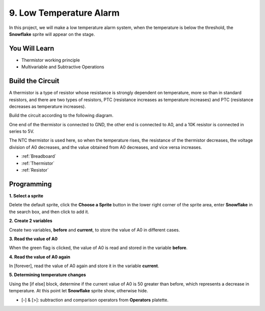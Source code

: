 9. Low Temperature Alarm
=========================

In this project, we will make a low temperature alarm system, when the temperature is below the threshold, the **Snowflake** sprite will appear on the stage.

.. image:: img/9_tem.png

You Will Learn
---------------------

- Thermistor working principle
- Multivariable and Subtractive Operations



Build the Circuit
-----------------------

A thermistor is a type of resistor whose resistance is strongly dependent on temperature, more so than in standard resistors, and there are two types of resistors, PTC (resistance increases as temperature increases) and PTC (resistance decreases as temperature increases).

Build the circuit according to the following diagram.

One end of the thermistor is connected to GND, the other end is connected to A0, and a 10K resistor is connected in series to 5V.

The NTC thermistor is used here, so when the temperature rises, the resistance of the thermistor decreases, the voltage division of A0 decreases, and the value obtained from A0 decreases, and vice versa increases.

.. image:: img/9_circuit.png

* :ref:`Breadboard`
* :ref:`Thermistor` 
* :ref:`Resistor`

Programming
------------------

**1. Select a sprite**

Delete the default sprite, click the **Choose a Sprite** button in the lower right corner of the sprite area, enter **Snowflake** in the search box, and then click to add it.

.. image:: img/9_snow.png

**2. Create 2 variables**

Create two variables, **before** and **current**, to store the value of A0 in different cases.

.. image:: img/9_va.png

**3. Read the value of A0**

When the green flag is clicked, the value of A0 is read and stored in the variable **before**.

.. image:: img/9_before.png

**4. Read the value of A0 again**

In [forever], read the value of A0 again and store it in the variable **current**.

.. image:: img/9_current.png

**5. Determining temperature changes**

Using the [if else] block, determine if the current value of A0 is 50 greater than before, which represents a decrease in temperature. At this point let **Snowflake** sprite show, otherwise hide.

* [-] & [>]: subtraction and comparison operators from **Operators** platette.

.. image:: img/9_show.png